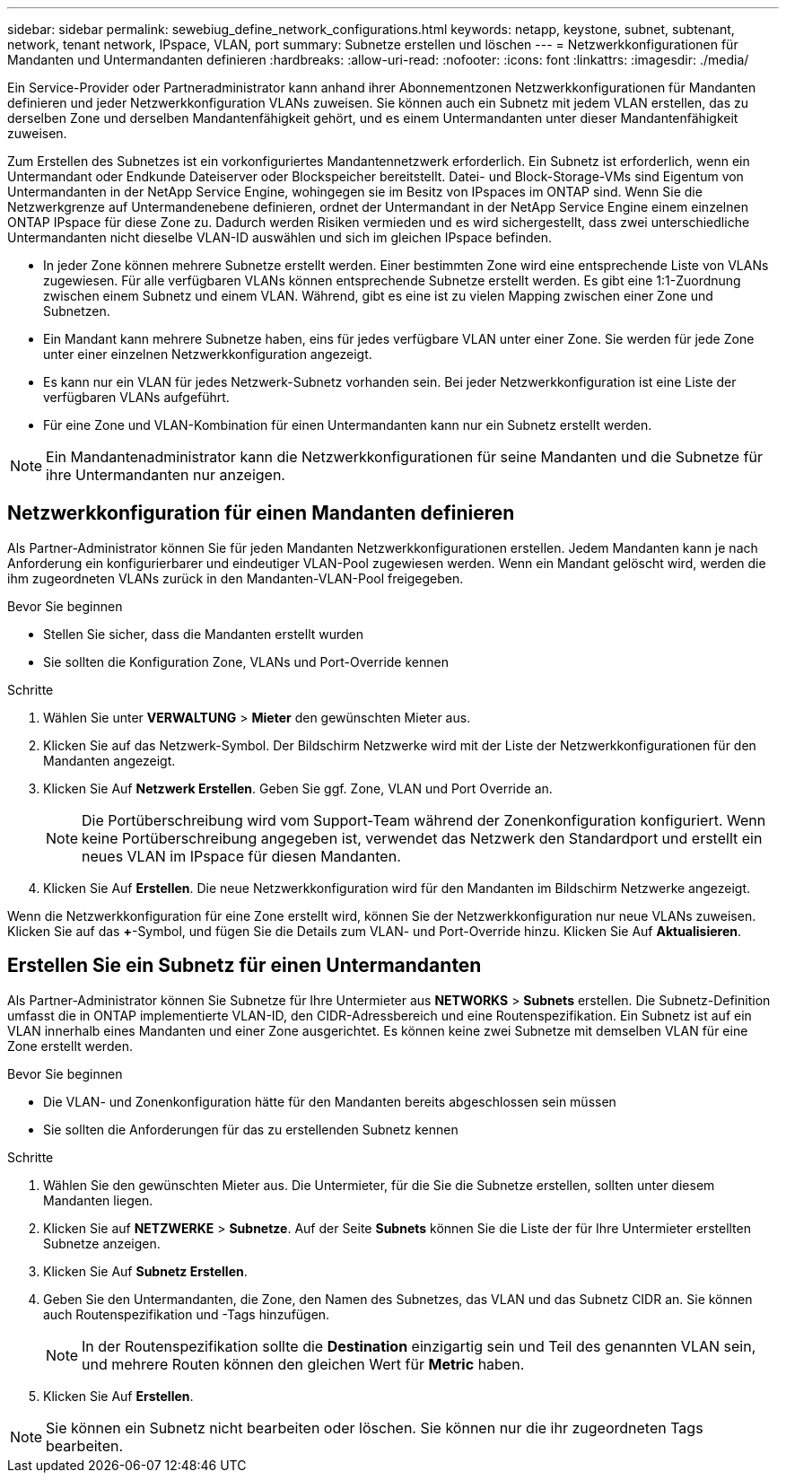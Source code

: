 ---
sidebar: sidebar 
permalink: sewebiug_define_network_configurations.html 
keywords: netapp, keystone, subnet, subtenant, network, tenant network, IPspace, VLAN, port 
summary: Subnetze erstellen und löschen 
---
= Netzwerkkonfigurationen für Mandanten und Untermandanten definieren
:hardbreaks:
:allow-uri-read: 
:nofooter: 
:icons: font
:linkattrs: 
:imagesdir: ./media/


[role="lead"]
Ein Service-Provider oder Partneradministrator kann anhand ihrer Abonnementzonen Netzwerkkonfigurationen für Mandanten definieren und jeder Netzwerkkonfiguration VLANs zuweisen. Sie können auch ein Subnetz mit jedem VLAN erstellen, das zu derselben Zone und derselben Mandantenfähigkeit gehört, und es einem Untermandanten unter dieser Mandantenfähigkeit zuweisen.

Zum Erstellen des Subnetzes ist ein vorkonfiguriertes Mandantennetzwerk erforderlich. Ein Subnetz ist erforderlich, wenn ein Untermandant oder Endkunde Dateiserver oder Blockspeicher bereitstellt. Datei- und Block-Storage-VMs sind Eigentum von Untermandanten in der NetApp Service Engine, wohingegen sie im Besitz von IPspaces im ONTAP sind. Wenn Sie die Netzwerkgrenze auf Untermandenebene definieren, ordnet der Untermandant in der NetApp Service Engine einem einzelnen ONTAP IPspace für diese Zone zu. Dadurch werden Risiken vermieden und es wird sichergestellt, dass zwei unterschiedliche Untermandanten nicht dieselbe VLAN-ID auswählen und sich im gleichen IPspace befinden.

* In jeder Zone können mehrere Subnetze erstellt werden. Einer bestimmten Zone wird eine entsprechende Liste von VLANs zugewiesen. Für alle verfügbaren VLANs können entsprechende Subnetze erstellt werden. Es gibt eine 1:1-Zuordnung zwischen einem Subnetz und einem VLAN. Während, gibt es eine ist zu vielen Mapping zwischen einer Zone und Subnetzen.
* Ein Mandant kann mehrere Subnetze haben, eins für jedes verfügbare VLAN unter einer Zone. Sie werden für jede Zone unter einer einzelnen Netzwerkkonfiguration angezeigt.
* Es kann nur ein VLAN für jedes Netzwerk-Subnetz vorhanden sein. Bei jeder Netzwerkkonfiguration ist eine Liste der verfügbaren VLANs aufgeführt.
* Für eine Zone und VLAN-Kombination für einen Untermandanten kann nur ein Subnetz erstellt werden.



NOTE: Ein Mandantenadministrator kann die Netzwerkkonfigurationen für seine Mandanten und die Subnetze für ihre Untermandanten nur anzeigen.



== Netzwerkkonfiguration für einen Mandanten definieren

Als Partner-Administrator können Sie für jeden Mandanten Netzwerkkonfigurationen erstellen. Jedem Mandanten kann je nach Anforderung ein konfigurierbarer und eindeutiger VLAN-Pool zugewiesen werden. Wenn ein Mandant gelöscht wird, werden die ihm zugeordneten VLANs zurück in den Mandanten-VLAN-Pool freigegeben.

.Bevor Sie beginnen
* Stellen Sie sicher, dass die Mandanten erstellt wurden
* Sie sollten die Konfiguration Zone, VLANs und Port-Override kennen


.Schritte
. Wählen Sie unter *VERWALTUNG* > *Mieter* den gewünschten Mieter aus.
. Klicken Sie auf das Netzwerk-Symbol. Der Bildschirm Netzwerke wird mit der Liste der Netzwerkkonfigurationen für den Mandanten angezeigt.
. Klicken Sie Auf *Netzwerk Erstellen*. Geben Sie ggf. Zone, VLAN und Port Override an.
+

NOTE: Die Portüberschreibung wird vom Support-Team während der Zonenkonfiguration konfiguriert. Wenn keine Portüberschreibung angegeben ist, verwendet das Netzwerk den Standardport und erstellt ein neues VLAN im IPspace für diesen Mandanten.

. Klicken Sie Auf *Erstellen*. Die neue Netzwerkkonfiguration wird für den Mandanten im Bildschirm Netzwerke angezeigt.


Wenn die Netzwerkkonfiguration für eine Zone erstellt wird, können Sie der Netzwerkkonfiguration nur neue VLANs zuweisen. Klicken Sie auf das *+*-Symbol, und fügen Sie die Details zum VLAN- und Port-Override hinzu. Klicken Sie Auf *Aktualisieren*.



== Erstellen Sie ein Subnetz für einen Untermandanten

Als Partner-Administrator können Sie Subnetze für Ihre Untermieter aus *NETWORKS* > *Subnets* erstellen. Die Subnetz-Definition umfasst die in ONTAP implementierte VLAN-ID, den CIDR-Adressbereich und eine Routenspezifikation. Ein Subnetz ist auf ein VLAN innerhalb eines Mandanten und einer Zone ausgerichtet. Es können keine zwei Subnetze mit demselben VLAN für eine Zone erstellt werden.

.Bevor Sie beginnen
* Die VLAN- und Zonenkonfiguration hätte für den Mandanten bereits abgeschlossen sein müssen
* Sie sollten die Anforderungen für das zu erstellenden Subnetz kennen


.Schritte
. Wählen Sie den gewünschten Mieter aus. Die Untermieter, für die Sie die Subnetze erstellen, sollten unter diesem Mandanten liegen.
. Klicken Sie auf *NETZWERKE* > *Subnetze*. Auf der Seite *Subnets* können Sie die Liste der für Ihre Untermieter erstellten Subnetze anzeigen.
. Klicken Sie Auf *Subnetz Erstellen*.
. Geben Sie den Untermandanten, die Zone, den Namen des Subnetzes, das VLAN und das Subnetz CIDR an. Sie können auch Routenspezifikation und -Tags hinzufügen.
+

NOTE: In der Routenspezifikation sollte die *Destination* einzigartig sein und Teil des genannten VLAN sein, und mehrere Routen können den gleichen Wert für *Metric* haben.

. Klicken Sie Auf *Erstellen*.



NOTE: Sie können ein Subnetz nicht bearbeiten oder löschen. Sie können nur die ihr zugeordneten Tags bearbeiten.
